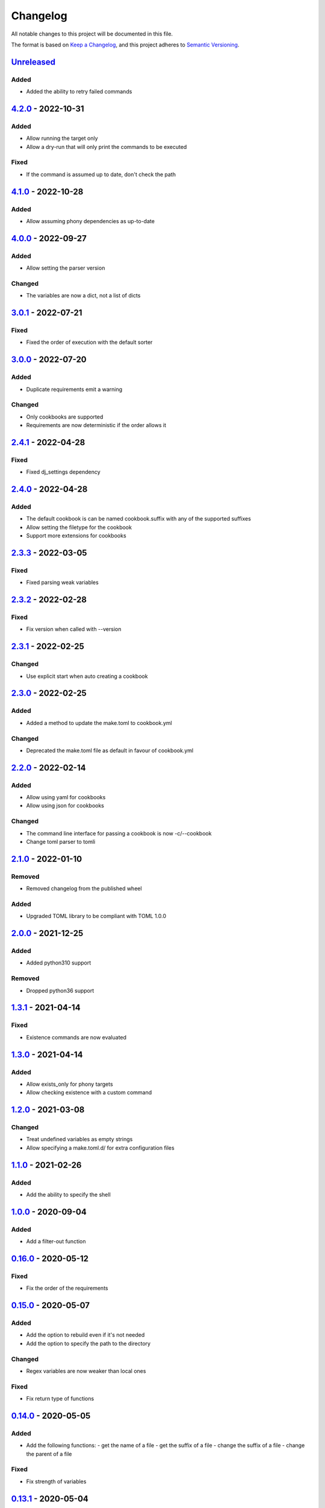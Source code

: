 =========
Changelog
=========

All notable changes to this project will be documented in this file.

The format is based on `Keep a Changelog`_, and this project adheres to `Semantic Versioning`_.

`Unreleased`_
-------------

Added
^^^^^
* Added the ability to retry failed commands

`4.2.0`_ - 2022-10-31
---------------------

Added
^^^^^
* Allow running the target only
* Allow a dry-run that will only print the commands to be executed

Fixed
^^^^^
* If the command is assumed up to date, don't check the path

`4.1.0`_ - 2022-10-28
---------------------

Added
^^^^^
* Allow assuming phony dependencies as up-to-date

`4.0.0`_ - 2022-09-27
---------------------

Added
^^^^^
* Allow setting the parser version

Changed
^^^^^^^
* The variables are now a dict, not a list of dicts

`3.0.1`_ - 2022-07-21
---------------------

Fixed
^^^^^
* Fixed the order of execution with the default sorter

`3.0.0`_ - 2022-07-20
---------------------

Added
^^^^^
* Duplicate requirements emit a warning

Changed
^^^^^^^
* Only cookbooks are supported
* Requirements are now deterministic if the order allows it

`2.4.1`_ - 2022-04-28
---------------------

Fixed
^^^^^
* Fixed dj_settings dependency

`2.4.0`_ - 2022-04-28
---------------------

Added
^^^^^
* The default cookbook is can be named cookbook.suffix with any of the supported suffixes
* Allow setting the filetype for the cookbook
* Support more extensions for cookbooks

`2.3.3`_ - 2022-03-05
---------------------

Fixed
^^^^^^^
* Fixed parsing weak variables

`2.3.2`_ - 2022-02-28
---------------------

Fixed
^^^^^^^
* Fix version when called with --version

`2.3.1`_ - 2022-02-25
---------------------

Changed
^^^^^^^
* Use explicit start when auto creating a cookbook

`2.3.0`_ - 2022-02-25
---------------------

Added
^^^^^
* Added a method to update the make.toml to cookbook.yml
Changed
^^^^^^^
* Deprecated the make.toml file as default in favour of cookbook.yml

`2.2.0`_ - 2022-02-14
---------------------

Added
^^^^^
* Allow using yaml for cookbooks
* Allow using json for cookbooks

Changed
^^^^^^^
* The command line interface for passing a cookbook is now -c/--cookbook
* Change toml parser to tomli

`2.1.0`_ - 2022-01-10
---------------------

Removed
^^^^^^^
* Removed changelog from the published wheel

Added
^^^^^
* Upgraded TOML library to be compliant with TOML 1.0.0

`2.0.0`_ - 2021-12-25
---------------------

Added
^^^^^
* Added python310 support

Removed
^^^^^^^
* Dropped python36 support

`1.3.1`_ - 2021-04-14
---------------------

Fixed
^^^^^
* Existence commands are now evaluated

`1.3.0`_ - 2021-04-14
---------------------

Added
^^^^^
* Allow exists_only for phony targets
* Allow checking existence with a custom command

`1.2.0`_ - 2021-03-08
---------------------

Changed
^^^^^^^
* Treat undefined variables as empty strings
* Allow specifying a make.toml.d/ for extra configuration files

`1.1.0`_ - 2021-02-26
---------------------

Added
^^^^^
* Add the ability to specify the shell

`1.0.0`_ - 2020-09-04
---------------------

Added
^^^^^
* Add a filter-out function

`0.16.0`_ - 2020-05-12
----------------------

Fixed
^^^^^
* Fix the order of the requirements

`0.15.0`_ - 2020-05-07
----------------------

Added
^^^^^
* Add the option to rebuild even if it's not needed
* Add the option to specify the path to the directory

Changed
^^^^^^^
* Regex variables are now weaker than local ones

Fixed
^^^^^
* Fix return type of functions

`0.14.0`_ - 2020-05-05
----------------------

Added
^^^^^
* Add the following functions:
  - get the name of a file
  - get the suffix of a file
  - change the suffix of a file
  - change the parent of a file

Fixed
^^^^^
* Fix strength of variables

`0.13.1`_ - 2020-05-04
----------------------

Fixed
^^^^^
* Allow expansion of variables in aliases

`0.13.0`_ - 2020-05-02
----------------------

Fixed
^^^^^
* Allow expansion of variables in targets

`0.12.0`_ - 2020-05-01
----------------------

Added
^^^^^
* Add function to get the name of a stem of a file
* Add function to get the parent directory of a file
* Existence of files, stem, and parent functions now can operate on a list

`0.11.0`_ - 2020-03-26
----------------------

Added
^^^^^
* Add function to merge lists together

Fixed
^^^^^
* Fix if-clause

`0.10.1`_ - 2020-03-26
----------------------

Fixed
^^^^^
* Fix issue with conflicting absolute and relative requirement names

`0.10.0`_ - 2020-03-23
----------------------

Added
^^^^^
* Add two more verbosity levels

Fixed
^^^^^
* Fix the issue that was preventing regex file targets

`0.9.3`_ - 2020-03-20
---------------------

Fixed
^^^^^
* Fix bug with multiple targets for the same regex

`0.9.1`_ - 2020-03-19
---------------------

Added
^^^^^
* Allow substituting a list of strings

`0.9.0`_ - 2020-03-18
---------------------

Fixed
^^^^^
* Fix bug when a variable evaluates to a list

Added
^^^^^
* Allow increasing verbosity
* Variables are evaluated literally unless a ``:`` is after them
* Add the following functions:
  - sort an array
  - wildcard expansion
  - ternary if
  - existence of a file
  - get the working directory
  - replace parts of a string


`0.8.0`_ - 2020-03-09
---------------------

Added
^^^^^
* Allow adding variables by passing the -x/--variable argument

Changed
^^^^^^^
* Environment variables are now the weakest variables
* A variable can now become weaker, not stronger

`0.7.0`_ - 2020-03-05
---------------------

Changed
^^^^^^^
* Fix toml parsing issues

`0.6.1`_ - 2020-02-25
---------------------

Fixed
^^^^^
* Fix working directory for running commands

`0.6.0`_ - 2020-02-25
---------------------

Added
^^^^^
* Add ${.target} and ${.requirements} as implicit variables
* Allow aliases for targets

Changed
^^^^^^^
* Allow only [a-zA-Z0-9\_.] for variable names

Fixed
^^^^^
* Fix crashing bug when having lists or dicts as variable values
* Fix crashing bug when specifying recursive targets

`0.5.0`_ - 2020-02-20
---------------------

Added
^^^^^
* Allow lists and dicts for string replacement
* Allow regex targets

`0.4.0`_ - 2020-02-12
---------------------

Added
^^^^^
* Allow specifying requirements

Changed
^^^^^^^
* Build only if something has actually changed

`0.3.0`_ - 2020-02-05
---------------------

Added
^^^^^
* Allow specifying a different makefile
* ``all`` is now the default target

Changed
^^^^^^^
* Allow only one target for yamk
* Change the order of variables
* Commands are echoed and failures are allowed only if the respective setting is enabled

`0.2.0`_ - 2020-02-03
---------------------

Added
^^^^^
* Create yam alias for yamk
* Allow using variables for strings of text

`0.1.1`_ - 2020-01-31
---------------------

Added
^^^^^
* Allow processing of phony recipes with no requirements

`0.1.0`_ - 2020-01-30
---------------------

Added
^^^^^
* Add the yamk command as a placeholder
* Initial project structure


.. _`unreleased`: https://github.com/spapanik/yamk/compare/v4.2.0...main
.. _`4.2.0`: https://github.com/spapanik/yamk/compare/v4.1.0...v4.2.0
.. _`4.1.0`: https://github.com/spapanik/yamk/compare/v4.0.0...v4.1.0
.. _`4.0.0`: https://github.com/spapanik/yamk/compare/v3.0.1...v4.0.0
.. _`3.0.1`: https://github.com/spapanik/yamk/compare/v3.0.0...v3.0.1
.. _`3.0.0`: https://github.com/spapanik/yamk/compare/v2.4.1...v3.0.0
.. _`2.4.1`: https://github.com/spapanik/yamk/compare/v2.4.0...v2.4.1
.. _`2.4.0`: https://github.com/spapanik/yamk/compare/v2.3.3...v2.4.0
.. _`2.3.3`: https://github.com/spapanik/yamk/compare/v2.3.2...v2.3.3
.. _`2.3.2`: https://github.com/spapanik/yamk/compare/v2.3.1...v2.3.2
.. _`2.3.1`: https://github.com/spapanik/yamk/compare/v2.3.0...v2.3.1
.. _`2.3.0`: https://github.com/spapanik/yamk/compare/v2.2.0...v2.3.0
.. _`2.2.0`: https://github.com/spapanik/yamk/compare/v2.1.0...v2.2.0
.. _`2.1.0`: https://github.com/spapanik/yamk/compare/v2.0.0...v2.1.0
.. _`2.0.0`: https://github.com/spapanik/yamk/compare/v1.3.0...v2.0.0
.. _`1.3.1`: https://github.com/spapanik/yamk/compare/v1.3.0...v1.3.1
.. _`1.3.0`: https://github.com/spapanik/yamk/compare/v1.3.0...v1.3.0
.. _`1.2.0`: https://github.com/spapanik/yamk/compare/v1.1.0...v1.2.0
.. _`1.1.0`: https://github.com/spapanik/yamk/compare/v1.0.0...v1.1.0
.. _`1.0.0`: https://github.com/spapanik/yamk/compare/v0.16.0...v1.0.0
.. _`0.16.0`: https://github.com/spapanik/yamk/compare/v0.15.0...v0.16.0
.. _`0.15.0`: https://github.com/spapanik/yamk/compare/v0.14.0...v0.15.0
.. _`0.14.0`: https://github.com/spapanik/yamk/compare/v0.13.1...v0.14.0
.. _`0.13.1`: https://github.com/spapanik/yamk/compare/v0.13.0...v0.13.1
.. _`0.13.0`: https://github.com/spapanik/yamk/compare/v0.12.0...v0.13.0
.. _`0.12.0`: https://github.com/spapanik/yamk/compare/v0.11.0...v0.12.0
.. _`0.11.0`: https://github.com/spapanik/yamk/compare/v0.10.1...v0.11.0
.. _`0.10.1`: https://github.com/spapanik/yamk/compare/v0.10.0...v0.10.1
.. _`0.10.0`: https://github.com/spapanik/yamk/compare/v0.9.3...v0.10.0
.. _`0.9.3`: https://github.com/spapanik/yamk/compare/v0.9.1...v0.9.3
.. _`0.9.1`: https://github.com/spapanik/yamk/compare/v0.9.0...v0.9.1
.. _`0.9.0`: https://github.com/spapanik/yamk/compare/v0.8.0...v0.9.0
.. _`0.8.0`: https://github.com/spapanik/yamk/compare/v0.7.0...v0.8.0
.. _`0.7.0`: https://github.com/spapanik/yamk/compare/v0.6.1...v0.7.0
.. _`0.6.1`: https://github.com/spapanik/yamk/compare/v0.6.0...v0.6.1
.. _`0.6.0`: https://github.com/spapanik/yamk/compare/v0.5.0...v0.6.0
.. _`0.5.0`: https://github.com/spapanik/yamk/compare/v0.4.0...v0.5.0
.. _`0.4.0`: https://github.com/spapanik/yamk/compare/v0.3.0...v0.4.0
.. _`0.3.0`: https://github.com/spapanik/yamk/compare/v0.2.0...v0.3.0
.. _`0.2.0`: https://github.com/spapanik/yamk/compare/v0.1.1...v0.2.0
.. _`0.1.1`: https://github.com/spapanik/yamk/compare/v0.1.0...v0.1.1
.. _`0.1.0`: https://github.com/spapanik/yamk/releases/tag/v0.1.0

.. _`Keep a Changelog`: https://keepachangelog.com/en/1.0.0/
.. _`Semantic Versioning`: https://semver.org/spec/v2.0.0.html
